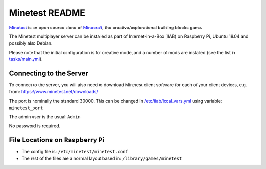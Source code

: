 ===============
Minetest README
===============

`Minetest <https://www.minetest.net/>`_ is an open source clone of `Minecraft <https://en.wikipedia.org/wiki/Minecraft>`_, the creative/explorational building blocks game.

The Minetest multiplayer server can be installed as part of Internet-in-a-Box (IIAB) on Raspberry Pi, Ubuntu 18.04 and possibly also Debian.

Please note that the initial configuration is for creative mode, and a number of mods are installed (see the list in `tasks/main.yml <tasks/main.yml>`_).

Connecting to the Server
------------------------

To connect to the server, you will also need to download Minetest client software for each of your client devices, e.g. from: https://www.minetest.net/downloads/

The port is nominally the standard 30000.  This can be changed in `/etc/iiab/local_vars.yml <http://wiki.laptop.org/go/IIAB/FAQ#What_is_local_vars.yml_and_how_do_I_customize_it.3F>`_ using variable: ``minetest_port``

The admin user is the usual: ``Admin``

No password is required.

File Locations on Raspberry Pi
------------------------------

- The config file is: ``/etc/minetest/minetest.conf``
- The rest of the files are a normal layout based in: ``/library/games/minetest``
